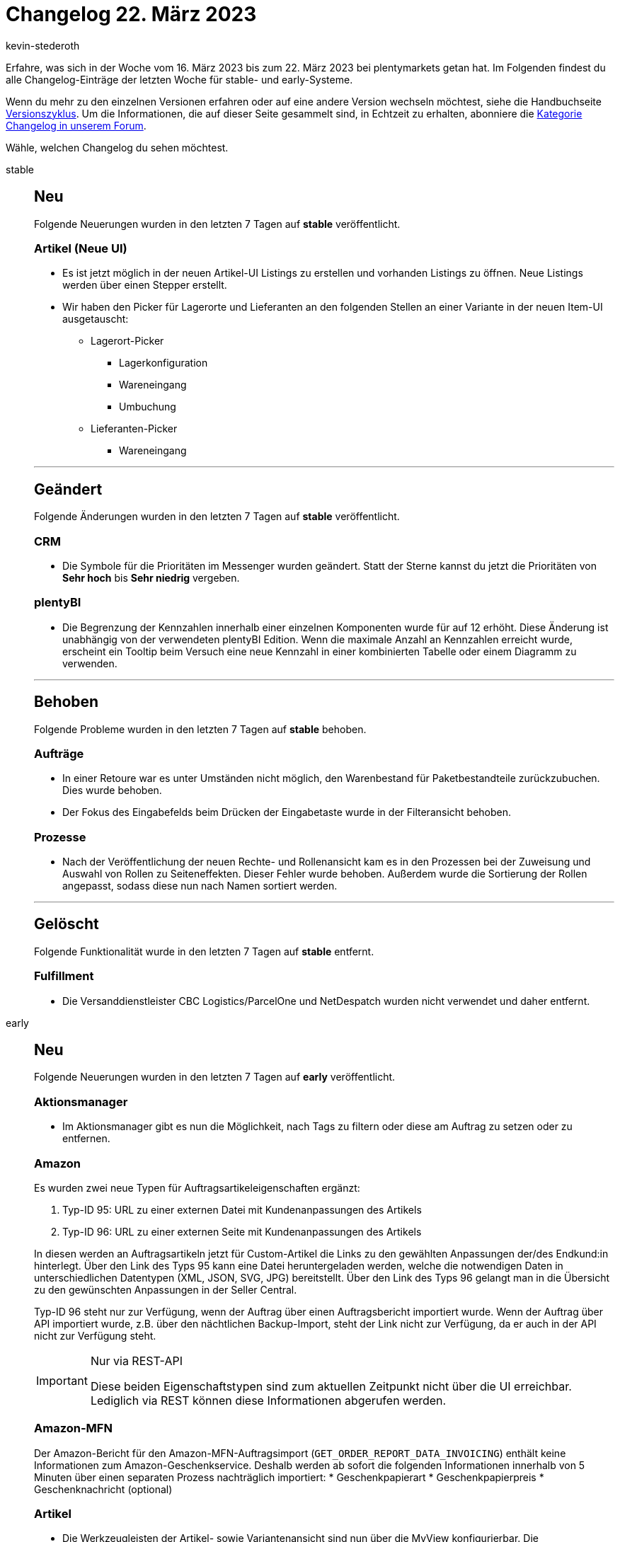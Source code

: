= Changelog 22. März 2023
:author: kevin-stederoth
:sectnums!:
:page-index: false
:startWeekDate: 16. März 2023
:endWeekDate: 22. März 2023

// Ab diesem Eintrag weitermachen: LINK EINFÜGEN

Erfahre, was sich in der Woche vom {startWeekDate} bis zum {endWeekDate} bei plentymarkets getan hat. Im Folgenden findest du alle Changelog-Einträge der letzten Woche für stable- und early-Systeme.

Wenn du mehr zu den einzelnen Versionen erfahren oder auf eine andere Version wechseln möchtest, siehe die Handbuchseite xref:business-entscheidungen:versionszyklus.adoc#[Versionszyklus]. Um die Informationen, die auf dieser Seite gesammelt sind, in Echtzeit zu erhalten, abonniere die link:https://forum.plentymarkets.com/c/changelog[Kategorie Changelog in unserem Forum^].

Wähle, welchen Changelog du sehen möchtest.

[tabs]
====
stable::
+
--

:version: stable

[discrete]
== Neu

Folgende Neuerungen wurden in den letzten 7 Tagen auf *{version}* veröffentlicht.

[discrete]
=== Artikel (Neue UI)

* Es ist jetzt möglich in der neuen Artikel-UI Listings zu erstellen und vorhanden Listings zu öffnen. Neue Listings werden über einen Stepper erstellt.
* Wir haben den Picker für Lagerorte und Lieferanten an den folgenden Stellen an einer Variante in der neuen Item-UI ausgetauscht:
** Lagerort-Picker
*** Lagerkonfiguration
*** Wareneingang
*** Umbuchung
** Lieferanten-Picker
*** Wareneingang

'''

[discrete]
== Geändert

Folgende Änderungen wurden in den letzten 7 Tagen auf *{version}* veröffentlicht.

[discrete]
=== CRM

* Die Symbole für die Prioritäten im Messenger wurden geändert. Statt der Sterne kannst du jetzt die Prioritäten von *Sehr hoch* bis *Sehr niedrig* vergeben.

[discrete]
=== plentyBI

* Die Begrenzung der Kennzahlen innerhalb einer einzelnen Komponenten wurde für auf 12 erhöht. Diese Änderung ist unabhängig von der verwendeten plentyBI Edition. Wenn die maximale Anzahl an Kennzahlen erreicht wurde, erscheint ein Tooltip beim Versuch eine neue Kennzahl in einer kombinierten Tabelle oder einem Diagramm zu verwenden.

'''

[discrete]
== Behoben

Folgende Probleme wurden in den letzten 7 Tagen auf *{version}* behoben.

[discrete]
=== Aufträge

* In einer Retoure war es unter Umständen nicht möglich, den Warenbestand für Paketbestandteile zurückzubuchen. Dies wurde behoben.
* Der Fokus des Eingabefelds beim Drücken der Eingabetaste wurde in der Filteransicht behoben.

[discrete]
=== Prozesse

* Nach der Veröffentlichung der neuen Rechte- und Rollenansicht kam es in den Prozessen bei der Zuweisung und Auswahl von Rollen zu Seiteneffekten. Dieser Fehler wurde behoben. Außerdem wurde die Sortierung der Rollen angepasst, sodass diese nun nach Namen sortiert werden.

'''

[discrete]
== Gelöscht

Folgende Funktionalität wurde in den letzten 7 Tagen auf *{version}* entfernt.

[discrete]
=== Fulfillment

* Die Versanddienstleister CBC Logistics/ParcelOne und NetDespatch wurden nicht verwendet und daher entfernt.

--

early::
+
--

:version: early

[discrete]
== Neu

Folgende Neuerungen wurden in den letzten 7 Tagen auf *{version}* veröffentlicht.

[discrete]
=== Aktionsmanager

* Im Aktionsmanager gibt es nun die Möglichkeit, nach Tags zu filtern oder diese am Auftrag zu setzen oder zu entfernen.

[discrete]
=== Amazon

Es wurden zwei neue Typen für Auftragsartikeleigenschaften ergänzt:

. Typ-ID 95: URL zu einer externen Datei mit Kundenanpassungen des Artikels
. Typ-ID 96: URL zu einer externen Seite mit Kundenanpassungen des Artikels

In diesen werden an Auftragsartikeln jetzt für Custom-Artikel die Links zu den gewählten Anpassungen der/des Endkund:in hinterlegt.
Über den Link des Typs 95 kann eine Datei heruntergeladen werden, welche die notwendigen Daten in unterschiedlichen Datentypen (XML, JSON, SVG, JPG) bereitstellt.
Über den Link des Typs 96 gelangt man in die Übersicht zu den gewünschten Anpassungen in der Seller Central.

Typ-ID 96 steht nur zur Verfügung, wenn der Auftrag über einen Auftragsbericht importiert wurde. Wenn der Auftrag über API importiert wurde, z.B. über den nächtlichen Backup-Import, steht der Link nicht zur Verfügung, da er auch in der API nicht zur Verfügung steht.

[IMPORTANT]
.Nur via REST-API
======
Diese beiden Eigenschaftstypen sind zum aktuellen Zeitpunkt nicht über die UI erreichbar. Lediglich via REST können diese Informationen abgerufen werden.
======

[discrete]
=== Amazon-MFN

Der Amazon-Bericht für den Amazon-MFN-Auftragsimport (`GET_ORDER_REPORT_DATA_INVOICING`) enthält keine Informationen zum Amazon-Geschenkservice. Deshalb werden ab sofort die folgenden Informationen innerhalb von 5 Minuten über einen separaten Prozess nachträglich importiert:
* Geschenkpapierart
* Geschenkpapierpreis
* Geschenknachricht (optional)

[discrete]
=== Artikel

* Die Werkzeugleisten der Artikel- sowie Variantenansicht sind nun über die MyView konfigurierbar. Die Werkzeugleisten müssen allen individuellen Ansichten nachträglich hinzugefügt werden. Die Toolbars befinden sich immer ganz oben in den Ansicht und können nicht weggescrollt werden.
+
[IMPORTANT]
.To-Do
======
Da die Werkzeugleisten nun Teil der MyView sind, müssen sie allen bereits erstellten individuellen Ansichten nachträglich hinzugefügt werden. Im Standard sind sie bereits enthalten. Deshalb musst du im Zuge des Updates folgende Schritte durchführen, wenn du bereits eigene Ansichten verwendest und diesen die Werkzeugleisten hinzufügen möchtest:

. Öffne die Artikelansicht.
. Wähle deine eigene Ansicht aus.
. Wechsele in den Editiermodus der Ansicht.
. Ziehe die Werkzeugleiste in die Ansicht an erste Stelle.
. Konfiguriere die Werkzeugleiste nach eigenen Vorlieben.
. Speicher die Ansicht mit der konfigurierten Werkzeugleiste.
. Wiederhole die Schritte 2-6 für deine anderen eigenen Ansichten.
. Wiederhole die Schritte 2-6 für deine Ansichten auf Variantenebene.
======
* Die Externe ID kann nun in der Artikel/Varianten-Übersicht als Spalte hinzugefügt werden.
* Die Markierungen in der Übersicht haben jetzt einen Tooltip, der den Namen und die ID der Markierung anzeigt.

[discrete]
=== CRM

* Im Messenger wurden neue Gruppenaktionen im Kontextmenü integriert:
** *Typ und Status der Konversationen ändern*
** *Deadline der Konversationen ändern*
** *Priorität der Konversationen ändern*
** *Konversationen abonnieren*
** *Konversationen nicht mehr abonnieren*

[discrete]
=== Ereignisaktionen

* In den Ereignisaktionen ist es nun möglich, bestehende Tags eines Auftrags zu ignorieren. Um dies zu tun, müssen ein oder mehrere Tags hinzugefügt werden, die dann am Auftrag gesetzt sind. Diese Option ist verfügbar, sobald man mindestens ein Tag hinzufügt.

[discrete]
=== Kataloge

* Beim Katalog für Aufträge wurden die folgenden Möglichkeiten hinzugefügt:
** Tags exportieren
** Nach Tags filtern
** Tags als Exportaktion setzen

[discrete]
=== Prozesse

* In der Auftragsabwicklung sowie in der Subaktion *Tags hinzufügen/entfernen* ist es nun möglich, bestehende Tags eines Auftrags zu ignorieren. Um dies zu tun, müssen ein oder mehrere Tags hinzufügt werden, die dann am Auftrag gesetzt sind. Diese Option ist verfügbar, sobald man mindestens ein Tag hinzufügt.

'''

[discrete]
== Geändert

Folgende Änderungen wurden in den letzten 7 Tagen auf *{version}* veröffentlicht.

[discrete]
=== CRM

* Die Suchparameter im Filter *Kontaktdaten* im Menü *CRM » Kontakte* und *CRM » Schnellsuche* wurden angepasst. In diesem Feld kannst du nach den folgenden Werten suchen:
** Vorname und Nachname des Kontakts
** Vorname und Nachname aus der Adresse
** Firmenname aus der Adresse (address.name1)
** Zusätzliche Adressinformationen (address.name4)
** Externe Nummer des Kontakts
** Kundennummer
** Firmenname
** UstId-Nr. der Firma
** eBay-Name des Kontakts

[discrete]
=== Shopify-App

Am 10. Januar haben wir ein erstes To-do zum Thema neue Shopify-Fullfilment-API veröffentlicht. Darin wurdest du aufgefordert, deiner Shopify-App zusätzliche Berechtigungen zu erteilen.

Jetzt wird es ernst! Denn ab sofort nutzt plentymarkets die neue Shopify-Fullfilment-API. Das heißt, dass deine Fulfillment-Abläufe nicht mehr funktionieren, wenn du die Berechtigungen nicht erteilt hast.

Wenn du die Berechtigungen noch nicht erteilt hast, musst du deiner plentymarkets App für Shopify jetzt DRINGEND diese zusätzlichen Berechtigungen erteilen:

* `read_assigned_fulfillment_orders`
* `write_assigned_fulfillment_orders`
* `read_merchant_managed_fulfillment_orders`
* `write_merchant_managed_fulfillment_orders`

*_Hintergrund_*: Diese Änderung der Berechtigungen ist erforderlich, weil Shopify seine Fulfillment-API aktualisiert und wir die Fulfillment-Informationen deshalb nicht mehr wie bisher an die Shopify-API senden können. Shopify hat link:https://shopify.dev/api/release-notes/2022-07#breaking-changes[diese Änderung^] schon länger link:https://shopify.dev/apps/fulfillment/migrate[angekündigt^].

[IMPORTANT]
.To-Do
======
Damit deine Fulfillment-Abläufe weiterhin funktionieren, führe folgende Schritte aus:

. Melde dich in deinem Shopify-Dashboard an. +
Du wirst aufgefordert, die App zu aktualisieren.
. Aktualisiere die App. Klicke dazu auf *App aktualisieren*. +
Damit ist sichergestellt, dass dein Shopify-Shop für die neue Fulfillment-API bereit ist.
======

'''

[discrete]
== Behoben

Folgende Probleme wurden in den letzten 7 Tagen auf *{version}* behoben.

[discrete]
=== CRM

* Wenn man eine mit dem EmailBuilder erstellte Vorlage über die Vorschau im Auftrag geöffnet hat, wurden weder der Empfängername noch die E-Mail-Adresse angezeigt. Dieses Verhalten wurde behoben.

[discrete]
=== Kataloge

* Das Limit in den Exporteinstellungen wird nun im Auftragsformat berücksichtigt.

[discrete]
=== POS

* Wenn zweimal derselbe Artikel in der Rollenden Kommissionierung vorhanden ist, aber mit unterschiedlichen Bestelleigenschaften, wurden diese nicht einzeln angezeigt. Dieses verhalten wurde nun behoben.

--

Plugin-Updates::
+
--
Folgende Plugins wurden in den letzten 7 Tagen in einer neuen Version auf plentyMarketplace veröffentlicht:

.Plugin-Updates
[cols="2, 1, 2"]
|===
|Plugin-Name |Version |To-do

|link:https://marketplace.plentymarkets.com/enderecoaddressautocomplete_6622[Adressprüfung und Adresskorrektur mit Endereco^]
|2.1.4
|-

|link:https://marketplace.plentymarkets.com/avalex_5588[avalex - Automatisch sichere Rechtstexte^]
|3.0.2
|-

|link:https://marketplace.plentymarkets.com/dhlshipping_4871[DHL Shipping (Versenden)^]
|3.1.25
|-

|link:https://marketplace.plentymarkets.com/dpdshippingservices_6320[DPD Versand Services^]
|1.7.17
|-

|link:https://marketplace.plentymarkets.com/edon_6618[FairGeben^]
|1.6.1
|Aktion `EDON \| Fusioniert mehrere Spendenartikel einer Order zu einem einzigen` von allen Ereignissen entfernen (*Einrichtung -> Aufträge -> Ereignisse -> Auftragsanlage -> Neuer Auftrag*)

|link:https://marketplace.plentymarkets.com/shopify_4944[Shopify.com^]
|2.16.0
|-

|link:https://marketplace.plentymarkets.com/wallee_5038[wallee E-Commerce Hub^]
|2.0.35
|-

|link:https://marketplace.plentymarkets.com/couponstatusplugin_55376[Widget - Gutschein Guthaben^]
|1.0.2
|-

|===

Wenn du dir weitere neue oder aktualisierte Plugins anschauen möchtest, findest du eine link:https://marketplace.plentymarkets.com/plugins?sorting=variation.createdAt_desc&page=1&items=50[Übersicht direkt auf plentyMarketplace^].

--

Warehouse-App::
+
--

[discrete]
=== Neu

Folgende Funktionalität wurde in Version 1.0.7 der *plentymarkets Warehouse App* hinzugefügt.

* Eine neue Funktion zur Bestandskorrektur wurde hinzugefügt. Die Funktion muss im Menü *Einstellungen » Sonstiges* aktiviert werden. Danach wird innerhalb der Funktionen *Lagerort inspizieren* und *Artikelsuche im Tab Bestand* jeweils ein Shortcut angezeigt, über den Bestände korrigiert werden können.

[discrete]
=== Behoben

Folgende Probleme wurden in Version 1.0.7 der *plentymarkets Warehouse App* behoben.

* Innerhalb der Funktion Rollende Kommissionierung wurde keine Fehlermeldung angezeigt, wenn für den Auftrag benötigte Artikelmengen nur teilweise gepickt wurden. Dieses Verhalten wurde behoben, sodass in diesem Fall nun ein Fehlerdialog angezeigt wird.
* Beim Filtern nach Lagerortzwecken wurden nur die Lagerortvorschläge durchsucht. Dieses Verhalten wurde behoben, sodass nun sämtliche im System vorhandenen Lagerorte durchsucht werden. Diese Fehlerbehebung greift für alle Funktionen, in denen nach Lagerorten gesucht werden kann.
* Beim Buchen von Wareneingängen aus Nachbestellungen wurden fälschlicherweise auch Artikel in der Liste angezeigt, die im plentymarkets Backend bereits storniert wurden. Dieses Verhalten wurde behoben.
* Der Eintrag *Konsolidieren* wurde auf dem Menü entfernt.
* Rabatte im Wareneingang konnten nicht auf 0% gesetzt werden. Dieses Verhalten wurde behoben.
* Wenn im Wareneingang in der Lagerortsuche für eine Variante nur 1 Lagerort vorgeschlagen werden sollte, wurde dieser nicht angezeigt. Dieses Verhalten wurde behoben.

--

====
